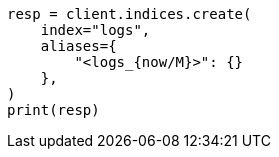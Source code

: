 // This file is autogenerated, DO NOT EDIT
// indices/create-index.asciidoc:216

[source, python]
----
resp = client.indices.create(
    index="logs",
    aliases={
        "<logs_{now/M}>": {}
    },
)
print(resp)
----
